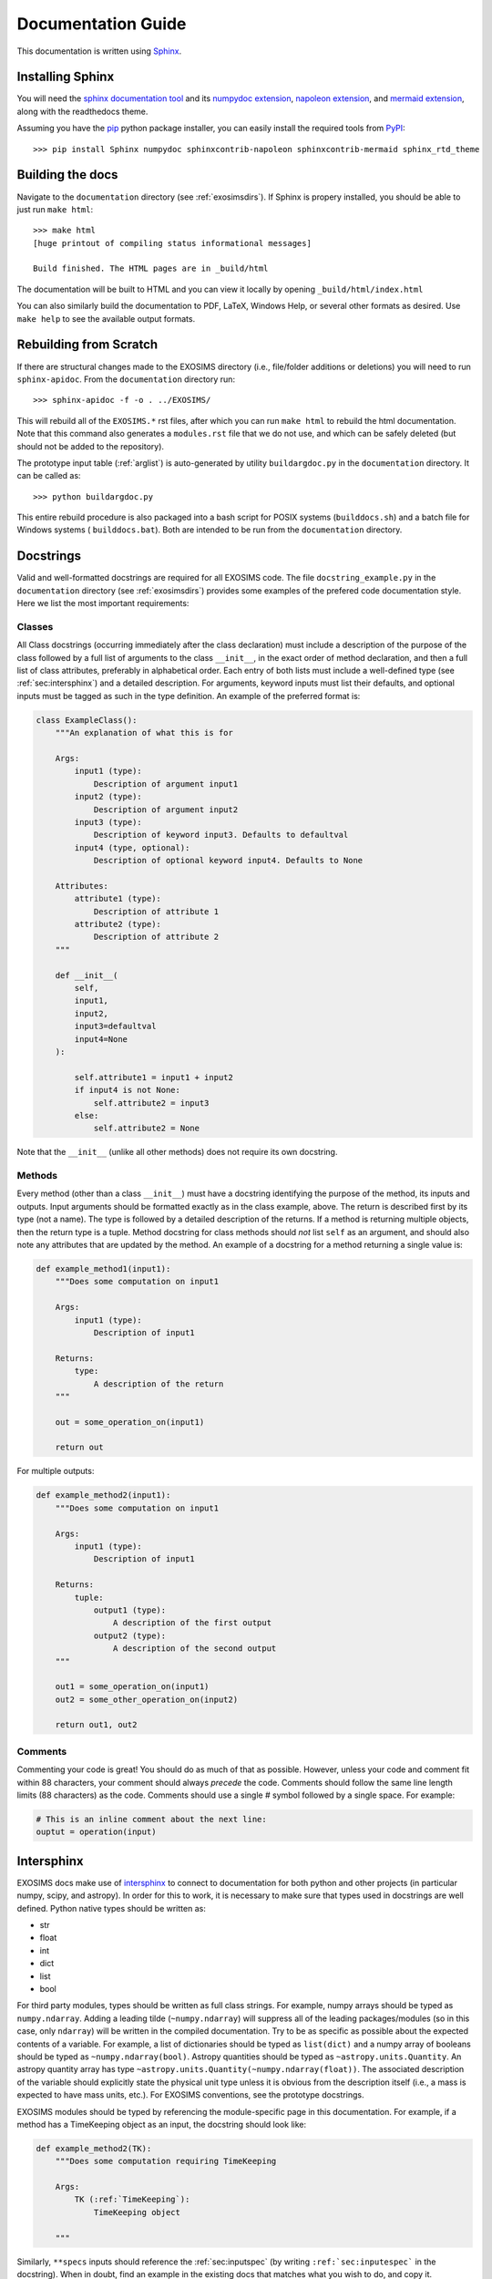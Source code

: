 .. _documentation:

Documentation Guide
######################

This documentation is written using `Sphinx <http://sphinx-doc.org/>`_.


Installing Sphinx
------------------

You will need the `sphinx documentation tool <http://sphinx-doc.org>`_ and 
its `numpydoc extension <https://pypi.python.org/pypi/numpydoc>`_, `napoleon extension <https://pypi.python.org/pypi/sphinxcontrib-napoleon>`_, and `mermaid extension <https://pypi.org/project/sphinxcontrib-mermaid/>`_, along with the readthedocs theme.

Assuming you have the `pip <http://www.pip-installer.org/en/latest/installing.html>`_ python package installer, 
you can easily install the required tools from `PyPI <https://pypi.python.org/pypi>`_::

   >>> pip install Sphinx numpydoc sphinxcontrib-napoleon sphinxcontrib-mermaid sphinx_rtd_theme

Building the docs
------------------

Navigate to the ``documentation`` directory (see :ref:`exosimsdirs`). If Sphinx is propery installed, you should be able to just run ``make html``::

    >>> make html
    [huge printout of compiling status informational messages]

    Build finished. The HTML pages are in _build/html

The documentation will be built to HTML and you can view it locally by opening ``_build/html/index.html`` 

You can also similarly build the documentation to PDF, LaTeX, Windows Help, or several other formats as desired. Use ``make help`` to see the available output formats. 

Rebuilding from Scratch
------------------------------

If there are structural changes made to the EXOSIMS directory (i.e., file/folder additions or deletions) you will need to run ``sphinx-apidoc``.  From the ``documentation`` directory run::

    >>> sphinx-apidoc -f -o . ../EXOSIMS/

This will rebuild all of the ``EXOSIMS.*`` rst files, after which you can run ``make html`` to rebuild the html documentation. Note that this command also generates a ``modules.rst`` file that we do not use, and which can be safely deleted (but should not be added to the repository).

The prototype input table (:ref:`arglist`) is auto-generated by utility ``buildargdoc.py`` in the ``documentation`` directory.  It can be called as::

    >>> python buildargdoc.py

This entire rebuild procedure is also packaged into a bash script for POSIX systems (``builddocs.sh``) and a batch file for Windows systems ( ``builddocs.bat``).  Both are intended to be run from the ``documentation`` directory. 

.. _docstrings:
   
Docstrings
-------------

Valid and well-formatted docstrings are required for all EXOSIMS code. The file ``docstring_example.py`` in the ``documentation`` directory (see :ref:`exosimsdirs`) provides some examples of the prefered code documentation style.  Here we list the most important requirements:

Classes
"""""""""""

All Class docstrings (occurring immediately after the class declaration) must include a description of the purpose of the class followed by a full list of arguments to the class ``__init__``, in the exact order of method declaration, and then a full list of class attributes, preferably in alphabetical order. Each entry of both lists must include a well-defined type (see :ref:`sec:intersphinx`) and a detailed description. For arguments, keyword inputs must list their defaults, and optional inputs must be tagged as such in the type definition. An example of the preferred format is:

.. code-block:: python

    class ExampleClass():
        """An explanation of what this is for

        Args:
            input1 (type):
                Description of argument input1
            input2 (type):
                Description of argument input2
            input3 (type):
                Description of keyword input3. Defaults to defaultval
            input4 (type, optional):
                Description of optional keyword input4. Defaults to None

        Attributes:
            attribute1 (type):
                Description of attribute 1
            attribute2 (type):
                Description of attribute 2
        """

        def __init__(
            self,
            input1,
            input2,
            input3=defaultval
            input4=None
        ):

            self.attribute1 = input1 + input2
            if input4 is not None:
                self.attribute2 = input3
            else:
                self.attribute2 = None

Note that the ``__init__`` (unlike all other methods) does not require its own docstring.

Methods
"""""""""""""""
Every method (other than a class ``__init__``) must have a docstring identifying the purpose of the method, 
its inputs and outputs.  Input arguments should be formatted exactly as in the class example, above. The return is described first
by its type (not a name).  The type is followed by a detailed description of the returns.  If a method is returning multiple objects, then the return type is a tuple.  Method docstring for class methods should *not* list ``self`` as an argument, and should also note any attributes that are updated by the method. An example of a docstring for a method returning a single value is:

.. code-block:: python

    def example_method1(input1):
        """Does some computation on input1

        Args:
            input1 (type):
                Description of input1

        Returns:
            type:
                A description of the return
        """

        out = some_operation_on(input1)

        return out

For multiple outputs:

.. code-block:: python

    def example_method2(input1):
        """Does some computation on input1

        Args:
            input1 (type):
                Description of input1

        Returns:
            tuple:
                output1 (type):
                    A description of the first output
                output2 (type):
                    A description of the second output
        """

        out1 = some_operation_on(input1)
        out2 = some_other_operation_on(input2)

        return out1, out2

Comments
""""""""""""

Commenting your code is great! You should do as much of that as possible.  However, unless your code and comment fit within
88 characters, your comment should always *precede* the code.  Comments should follow the same line length limits (88 characters) as the code. Comments should use a single # symbol followed by a single space.  For example:

.. code-block:: python

    # This is an inline comment about the next line:
    ouptut = operation(input)



.. _sec:intersphinx:

Intersphinx
---------------
EXOSIMS docs make use of `intersphinx <https://www.sphinx-doc.org/en/master/usage/extensions/intersphinx.html>`_ to connect to documentation for both python and other projects (in particular numpy, scipy, and astropy). In order for this to work, it is necessary to make sure that types used in docstrings are well defined.  Python native types should be written as:

* str 
* float
* int
* dict
* list
* bool

For third party modules, types should be written as full class strings.  For example, numpy arrays should be typed as ``numpy.ndarray``.  Adding a leading tilde (``~numpy.ndarray``) will suppress all of the leading packages/modules (so in this case, only ``ndarray``) will be written in the compiled documentation.  Try to be as specific as possible about the expected contents of a variable. For example, a list of dictionaries should be typed as ``list(dict)`` and a numpy array of booleans should be typed as ``~numpy.ndarray(bool)``. Astropy quantities should be typed as ``~astropy.units.Quantity``.  An astropy quantity array has type ``~astropy.units.Quantity(~numpy.ndarray(float))``.  The associated description of the variable should explicitly state the physical unit type unless it is obvious from the description itself (i.e., a mass is expected to have mass units, etc.).  For EXOSIMS conventions, see the prototype docstrings.

EXOSIMS modules should be typed by referencing the module-specific page in this documentation.  For example, if a method has a TimeKeeping object as an input, the docstring should look like:

.. code-block:: python

    def example_method2(TK):
        """Does some computation requiring TimeKeeping

        Args:
            TK (:ref:`TimeKeeping`):
                TimeKeeping object

        """

Similarly, ``**specs`` inputs should reference the :ref:`sec:inputspec` (by writing ``:ref:`sec:inputespec``` in the docstring). When in doubt, find an example in the existing docs that matches what you wish to do, and copy it. 



